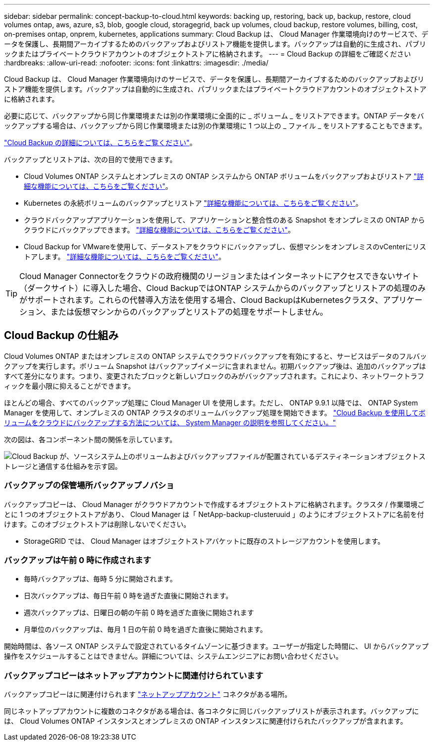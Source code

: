 ---
sidebar: sidebar 
permalink: concept-backup-to-cloud.html 
keywords: backing up, restoring, back up, backup, restore, cloud volumes ontap, aws, azure, s3, blob, google cloud, storagegrid, back up volumes, cloud backup, restore volumes, billing, cost, on-premises ontap, onprem, kubernetes, applications 
summary: Cloud Backup は、 Cloud Manager 作業環境向けのサービスで、データを保護し、長期間アーカイブするためのバックアップおよびリストア機能を提供します。バックアップは自動的に生成され、パブリックまたはプライベートクラウドアカウントのオブジェクトストアに格納されます。 
---
= Cloud Backup の詳細をご確認ください
:hardbreaks:
:allow-uri-read: 
:nofooter: 
:icons: font
:linkattrs: 
:imagesdir: ./media/


[role="lead"]
Cloud Backup は、 Cloud Manager 作業環境向けのサービスで、データを保護し、長期間アーカイブするためのバックアップおよびリストア機能を提供します。バックアップは自動的に生成され、パブリックまたはプライベートクラウドアカウントのオブジェクトストアに格納されます。

必要に応じて、バックアップから同じ作業環境または別の作業環境に全面的に _ ボリューム _ をリストアできます。ONTAP データをバックアップする場合は、バックアップから同じ作業環境または別の作業環境に 1 つ以上の _ ファイル _ をリストアすることもできます。

link:https://cloud.netapp.com/cloud-backup-service["Cloud Backup の詳細については、こちらをご覧ください"^]。

バックアップとリストアは、次の目的で使用できます。

* Cloud Volumes ONTAP システムとオンプレミスの ONTAP システムから ONTAP ボリュームをバックアップおよびリストア link:concept-ontap-backup-to-cloud.html["詳細な機能については、こちらをご覧ください"]。
* Kubernetes の永続ボリュームのバックアップとリストア link:concept-kubernetes-backup-to-cloud.html["詳細な機能については、こちらをご覧ください"]。
* クラウドバックアップアプリケーションを使用して、アプリケーションと整合性のある Snapshot をオンプレミスの ONTAP からクラウドにバックアップできます。 link:concept-protect-app-data-to-cloud.html["詳細な機能については、こちらをご覧ください"]。
* Cloud Backup for VMwareを使用して、データストアをクラウドにバックアップし、仮想マシンをオンプレミスのvCenterにリストアします。 link:concept-protect-vm-data.html["詳細な機能については、こちらをご覧ください"]。



TIP: Cloud Manager Connectorをクラウドの政府機関のリージョンまたはインターネットにアクセスできないサイト（ダークサイト）に導入した場合、Cloud BackupではONTAP システムからのバックアップとリストアの処理のみがサポートされます。これらの代替導入方法を使用する場合、Cloud BackupはKubernetesクラスタ、アプリケーション、または仮想マシンからのバックアップとリストアの処理をサポートしません。



== Cloud Backup の仕組み

Cloud Volumes ONTAP またはオンプレミスの ONTAP システムでクラウドバックアップを有効にすると、サービスはデータのフルバックアップを実行します。ボリューム Snapshot はバックアップイメージに含まれません。初期バックアップ後は、追加のバックアップはすべて差分になります。つまり、変更されたブロックと新しいブロックのみがバックアップされます。これにより、ネットワークトラフィックを最小限に抑えることができます。

ほとんどの場合、すべてのバックアップ処理に Cloud Manager UI を使用します。ただし、 ONTAP 9.9.1 以降では、 ONTAP System Manager を使用して、オンプレミスの ONTAP クラスタのボリュームバックアップ処理を開始できます。 https://docs.netapp.com/us-en/ontap/task_cloud_backup_data_using_cbs.html["Cloud Backup を使用してボリュームをクラウドにバックアップする方法については、 System Manager の説明を参照してください。"^]

次の図は、各コンポーネント間の関係を示しています。

image:diagram_cloud_backup_general.png["Cloud Backup が、ソースシステム上のボリュームおよびバックアップファイルが配置されているデスティネーションオブジェクトストレージと通信する仕組みを示す図。"]



=== バックアップの保管場所バックアップノバショ

バックアップコピーは、 Cloud Manager がクラウドアカウントで作成するオブジェクトストアに格納されます。クラスタ / 作業環境ごとに 1 つのオブジェクトストアがあり、 Cloud Manager は「 NetApp-backup-clusteruuid 」のようにオブジェクトストアに名前を付けます。このオブジェクトストアは削除しないでください。

ifdef::aws[]

* AWS では、 Cloud Manager によってが有効になります https://docs.aws.amazon.com/AmazonS3/latest/dev/access-control-block-public-access.html["Amazon S3 ブロックのパブリックアクセス機能"^] を S3 バケットに配置します。


endif::aws[]

ifdef::azure[]

* Azure では、 Cloud Manager は BLOB コンテナのストレージアカウントを持つ新規または既存のリソースグループを使用します。クラウドマネージャ https://docs.microsoft.com/en-us/azure/storage/blobs/anonymous-read-access-prevent["BLOB データへのパブリックアクセスをブロックします"] デフォルトでは


endif::azure[]

ifdef::gcp[]

* GCP では、 Cloud Manager は Google Cloud Storage バケット用のストレージアカウントを持つ新規または既存のプロジェクトを使用します。


endif::gcp[]

* StorageGRID では、 Cloud Manager はオブジェクトストアバケットに既存のストレージアカウントを使用します。




=== バックアップは午前 0 時に作成されます

* 毎時バックアップは、毎時 5 分に開始されます。
* 日次バックアップは、毎日午前 0 時を過ぎた直後に開始されます。
* 週次バックアップは、日曜日の朝の午前 0 時を過ぎた直後に開始されます
* 月単位のバックアップは、毎月 1 日の午前 0 時を過ぎた直後に開始されます。


開始時間は、各ソース ONTAP システムで設定されているタイムゾーンに基づきます。ユーザーが指定した時間に、 UI からバックアップ操作をスケジュールすることはできません。詳細については、システムエンジニアにお問い合わせください。



=== バックアップコピーはネットアップアカウントに関連付けられています

バックアップコピーはに関連付けられます https://docs.netapp.com/us-en/cloud-manager-setup-admin/concept-netapp-accounts.html["ネットアップアカウント"^] コネクタがある場所。

同じネットアップアカウントに複数のコネクタがある場合は、各コネクタに同じバックアップリストが表示されます。バックアップには、 Cloud Volumes ONTAP インスタンスとオンプレミスの ONTAP インスタンスに関連付けられたバックアップが含まれます。

